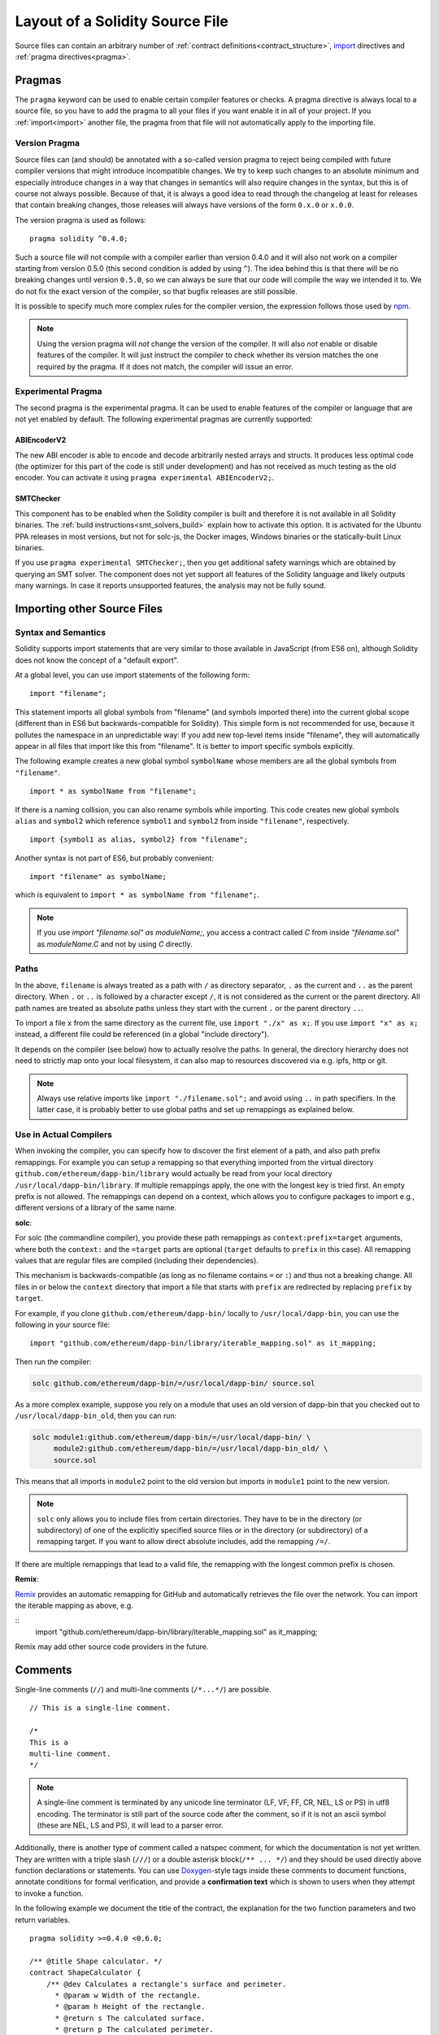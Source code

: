 ********************************
Layout of a Solidity Source File
********************************

Source files can contain an arbitrary number of
:ref:`contract definitions<contract_structure>`, import_ directives
and :ref:`pragma directives<pragma>`.

.. index:: ! pragma

.. _pragma:

Pragmas
=======

The ``pragma`` keyword can be used to enable certain compiler features
or checks. A pragma directive is always local to a source file, so
you have to add the pragma to all your files if you want enable it
in all of your project. If you :ref:`import<import>` another file, the pragma
from that file will not automatically apply to the importing file.

.. index:: ! pragma, version

.. _version_pragma:

Version Pragma
--------------

Source files can (and should) be annotated with a so-called version pragma to reject
being compiled with future compiler versions that might introduce incompatible
changes. We try to keep such changes to an absolute minimum and especially
introduce changes in a way that changes in semantics will also require changes
in the syntax, but this is of course not always possible. Because of that, it is always
a good idea to read through the changelog at least for releases that contain
breaking changes, those releases will always have versions of the form
``0.x.0`` or ``x.0.0``.

The version pragma is used as follows::

  pragma solidity ^0.4.0;

Such a source file will not compile with a compiler earlier than version 0.4.0
and it will also not work on a compiler starting from version 0.5.0 (this
second condition is added by using ``^``). The idea behind this is that
there will be no breaking changes until version ``0.5.0``, so we can always
be sure that our code will compile the way we intended it to. We do not fix
the exact version of the compiler, so that bugfix releases are still possible.

It is possible to specify much more complex rules for the compiler version,
the expression follows those used by `npm <https://docs.npmjs.com/misc/semver>`_.

.. note::
  Using the version pragma will *not* change the version of the compiler.
  It will also *not* enable or disable features of the compiler. It will just
  instruct the compiler to check whether its version matches the one
  required by the pragma. If it does not match, the compiler will issue
  an error.

.. index:: ! pragma, experimental

.. _experimental_pragma:

Experimental Pragma
-------------------

The second pragma is the experimental pragma. It can be used to enable
features of the compiler or language that are not yet enabled by default.
The following experimental pragmas are currently supported:


ABIEncoderV2
~~~~~~~~~~~~

The new ABI encoder is able to encode and decode arbitrarily nested
arrays and structs. It produces less optimal code (the optimizer
for this part of the code is still under development) and has not
received as much testing as the old encoder. You can activate it
using ``pragma experimental ABIEncoderV2;``.

.. _smt_checker:

SMTChecker
~~~~~~~~~~

This component has to be enabled when the Solidity compiler is built
and therefore it is not available in all Solidity binaries.
The :ref:`build instructions<smt_solvers_build>` explain how to activate this option.
It is activated for the Ubuntu PPA releases in most versions,
but not for solc-js, the Docker images, Windows binaries or the
statically-built Linux binaries.

If you use
``pragma experimental SMTChecker;``, then you get additional
safety warnings which are obtained by querying an SMT solver.
The component does not yet support all features of the Solidity language
and likely outputs many warnings. In case it reports unsupported
features, the analysis may not be fully sound.

.. index:: source file, ! import

.. _import:

Importing other Source Files
============================

Syntax and Semantics
--------------------

Solidity supports import statements that are very similar to those available in JavaScript
(from ES6 on), although Solidity does not know the concept of a "default export".

At a global level, you can use import statements of the following form:

::

  import "filename";

This statement imports all global symbols from "filename" (and symbols imported there) into the
current global scope (different than in ES6 but backwards-compatible for Solidity).
This simple form is not recommended for use, because it pollutes the namespace in an
unpredictable way: If you add new top-level items inside "filename", they will automatically
appear in all files that import like this from "filename". It is better to import specific
symbols explicitly.

The following example creates a new global symbol ``symbolName`` whose members are all
the global symbols from ``"filename"``.

::

  import * as symbolName from "filename";

If there is a naming collision, you can also rename symbols while importing.
This code
creates new global symbols ``alias`` and ``symbol2`` which reference ``symbol1`` and ``symbol2`` from inside ``"filename"``, respectively.

::

  import {symbol1 as alias, symbol2} from "filename";



Another syntax is not part of ES6, but probably convenient:

::

  import "filename" as symbolName;

which is equivalent to ``import * as symbolName from "filename";``.

.. note::
  If you use `import "filename.sol" as moduleName;`, you access a contract called `C`
  from inside `"filename.sol"` as `moduleName.C` and not by using `C` directly.

Paths
-----

In the above, ``filename`` is always treated as a path with ``/`` as directory separator,
``.`` as the current and ``..`` as the parent directory.  When ``.`` or ``..`` is followed by a character except ``/``,
it is not considered as the current or the parent directory.
All path names are treated as absolute paths unless they start with the current ``.`` or the parent directory ``..``.

To import a file ``x`` from the same directory as the current file, use ``import "./x" as x;``.
If you use ``import "x" as x;`` instead, a different file could be referenced
(in a global "include directory").

It depends on the compiler (see below) how to actually resolve the paths.
In general, the directory hierarchy does not need to strictly map onto your local
filesystem, it can also map to resources discovered via e.g. ipfs, http or git.

.. note::
    Always use relative imports like ``import "./filename.sol";`` and avoid
    using ``..`` in path specifiers. In the latter case, it is probably better to use
    global paths and set up remappings as explained below.

Use in Actual Compilers
-----------------------

When invoking the compiler, you can specify how to discover the first element
of a path, and also path prefix remappings. For
example you can setup a remapping so that everything imported from the virtual
directory ``github.com/ethereum/dapp-bin/library`` would actually be read from
your local directory ``/usr/local/dapp-bin/library``.
If multiple remappings apply, the one with the longest key is tried first.
An empty prefix is not allowed. The remappings can depend on a context,
which allows you to configure packages to import e.g., different versions of a
library of the same name.

**solc**:

For solc (the commandline compiler), you provide these path remappings as
``context:prefix=target`` arguments, where both the ``context:`` and the
``=target`` parts are optional (``target`` defaults to ``prefix`` in this
case). All remapping values that are regular files are compiled (including
their dependencies).

This mechanism is backwards-compatible (as long
as no filename contains ``=`` or ``:``) and thus not a breaking change. All
files in or below the ``context`` directory that import a file that starts with
``prefix`` are redirected by replacing ``prefix`` by ``target``.

For example, if you clone ``github.com/ethereum/dapp-bin/`` locally to
``/usr/local/dapp-bin``, you can use the following in your source file:

::

  import "github.com/ethereum/dapp-bin/library/iterable_mapping.sol" as it_mapping;

Then run the compiler:

.. code-block:: bash

  solc github.com/ethereum/dapp-bin/=/usr/local/dapp-bin/ source.sol

As a more complex example, suppose you rely on a module that uses an old
version of dapp-bin that you checked out to ``/usr/local/dapp-bin_old``, then you can run:

.. code-block:: bash

  solc module1:github.com/ethereum/dapp-bin/=/usr/local/dapp-bin/ \
       module2:github.com/ethereum/dapp-bin/=/usr/local/dapp-bin_old/ \
       source.sol

This means that all imports in ``module2`` point to the old version but imports
in ``module1`` point to the new version.

.. note::

  ``solc`` only allows you to include files from certain directories. They have
  to be in the directory (or subdirectory) of one of the explicitly specified
  source files or in the directory (or subdirectory) of a remapping target. If
  you want to allow direct absolute includes, add the remapping ``/=/``.

If there are multiple remappings that lead to a valid file, the remapping
with the longest common prefix is chosen.

**Remix**:

`Remix <https://remix.ethereum.org/>`_ provides an automatic remapping for
GitHub and automatically retrieves the file over the network. You can import
the iterable mapping as above,  e.g.

::
  import "github.com/ethereum/dapp-bin/library/iterable_mapping.sol" as it_mapping;

Remix may add other source code providers in the future.

.. index:: ! comment, natspec

Comments
========

Single-line comments (``//``) and multi-line comments (``/*...*/``) are possible.

::

  // This is a single-line comment.

  /*
  This is a
  multi-line comment.
  */

.. note::
  A single-line comment is terminated by any unicode line terminator
  (LF, VF, FF, CR, NEL, LS or PS) in utf8 encoding. The terminator is still part of
  the source code after the comment, so if it is not an ascii symbol
  (these are NEL, LS and PS), it will lead to a parser error.

Additionally, there is another type of comment called a natspec comment,
for which the documentation is not yet written. They are written with a
triple slash (``///``) or a double asterisk block(``/** ... */``) and
they should be used directly above function declarations or statements.
You can use `Doxygen <https://en.wikipedia.org/wiki/Doxygen>`_-style tags inside these comments to document
functions, annotate conditions for formal verification, and provide a
**confirmation text** which is shown to users when they attempt to invoke a
function.

In the following example we document the title of the contract, the explanation
for the two function parameters and two return variables.

::

    pragma solidity >=0.4.0 <0.6.0;

    /** @title Shape calculator. */
    contract ShapeCalculator {
        /** @dev Calculates a rectangle's surface and perimeter.
          * @param w Width of the rectangle.
          * @param h Height of the rectangle.
          * @return s The calculated surface.
          * @return p The calculated perimeter.
          */
        function rectangle(uint w, uint h) public pure returns (uint s, uint p) {
            s = w * h;
            p = 2 * (w + h);
        }
    }
